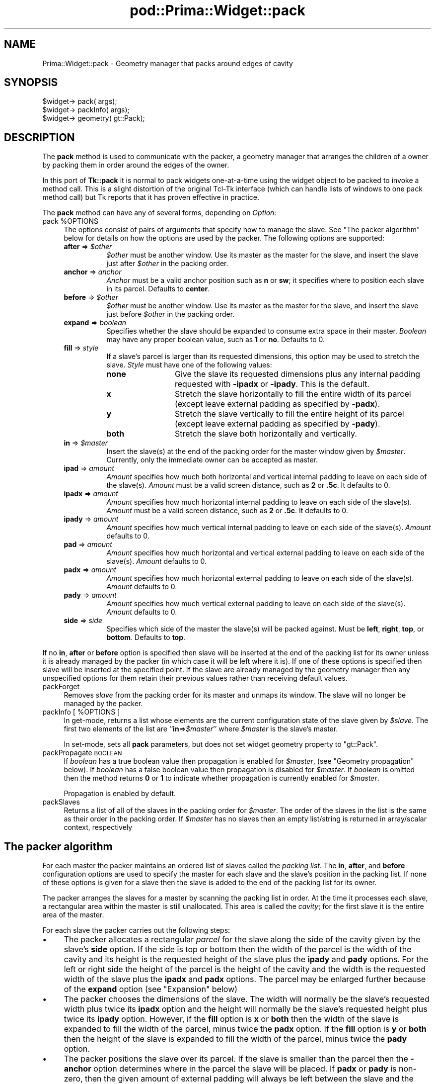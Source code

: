 .\" Automatically generated by Pod::Man 2.28 (Pod::Simple 3.29)
.\"
.\" Standard preamble:
.\" ========================================================================
.de Sp \" Vertical space (when we can't use .PP)
.if t .sp .5v
.if n .sp
..
.de Vb \" Begin verbatim text
.ft CW
.nf
.ne \\$1
..
.de Ve \" End verbatim text
.ft R
.fi
..
.\" Set up some character translations and predefined strings.  \*(-- will
.\" give an unbreakable dash, \*(PI will give pi, \*(L" will give a left
.\" double quote, and \*(R" will give a right double quote.  \*(C+ will
.\" give a nicer C++.  Capital omega is used to do unbreakable dashes and
.\" therefore won't be available.  \*(C` and \*(C' expand to `' in nroff,
.\" nothing in troff, for use with C<>.
.tr \(*W-
.ds C+ C\v'-.1v'\h'-1p'\s-2+\h'-1p'+\s0\v'.1v'\h'-1p'
.ie n \{\
.    ds -- \(*W-
.    ds PI pi
.    if (\n(.H=4u)&(1m=24u) .ds -- \(*W\h'-12u'\(*W\h'-12u'-\" diablo 10 pitch
.    if (\n(.H=4u)&(1m=20u) .ds -- \(*W\h'-12u'\(*W\h'-8u'-\"  diablo 12 pitch
.    ds L" ""
.    ds R" ""
.    ds C` ""
.    ds C' ""
'br\}
.el\{\
.    ds -- \|\(em\|
.    ds PI \(*p
.    ds L" ``
.    ds R" ''
.    ds C`
.    ds C'
'br\}
.\"
.\" Escape single quotes in literal strings from groff's Unicode transform.
.ie \n(.g .ds Aq \(aq
.el       .ds Aq '
.\"
.\" If the F register is turned on, we'll generate index entries on stderr for
.\" titles (.TH), headers (.SH), subsections (.SS), items (.Ip), and index
.\" entries marked with X<> in POD.  Of course, you'll have to process the
.\" output yourself in some meaningful fashion.
.\"
.\" Avoid warning from groff about undefined register 'F'.
.de IX
..
.nr rF 0
.if \n(.g .if rF .nr rF 1
.if (\n(rF:(\n(.g==0)) \{
.    if \nF \{
.        de IX
.        tm Index:\\$1\t\\n%\t"\\$2"
..
.        if !\nF==2 \{
.            nr % 0
.            nr F 2
.        \}
.    \}
.\}
.rr rF
.\"
.\" Accent mark definitions (@(#)ms.acc 1.5 88/02/08 SMI; from UCB 4.2).
.\" Fear.  Run.  Save yourself.  No user-serviceable parts.
.    \" fudge factors for nroff and troff
.if n \{\
.    ds #H 0
.    ds #V .8m
.    ds #F .3m
.    ds #[ \f1
.    ds #] \fP
.\}
.if t \{\
.    ds #H ((1u-(\\\\n(.fu%2u))*.13m)
.    ds #V .6m
.    ds #F 0
.    ds #[ \&
.    ds #] \&
.\}
.    \" simple accents for nroff and troff
.if n \{\
.    ds ' \&
.    ds ` \&
.    ds ^ \&
.    ds , \&
.    ds ~ ~
.    ds /
.\}
.if t \{\
.    ds ' \\k:\h'-(\\n(.wu*8/10-\*(#H)'\'\h"|\\n:u"
.    ds ` \\k:\h'-(\\n(.wu*8/10-\*(#H)'\`\h'|\\n:u'
.    ds ^ \\k:\h'-(\\n(.wu*10/11-\*(#H)'^\h'|\\n:u'
.    ds , \\k:\h'-(\\n(.wu*8/10)',\h'|\\n:u'
.    ds ~ \\k:\h'-(\\n(.wu-\*(#H-.1m)'~\h'|\\n:u'
.    ds / \\k:\h'-(\\n(.wu*8/10-\*(#H)'\z\(sl\h'|\\n:u'
.\}
.    \" troff and (daisy-wheel) nroff accents
.ds : \\k:\h'-(\\n(.wu*8/10-\*(#H+.1m+\*(#F)'\v'-\*(#V'\z.\h'.2m+\*(#F'.\h'|\\n:u'\v'\*(#V'
.ds 8 \h'\*(#H'\(*b\h'-\*(#H'
.ds o \\k:\h'-(\\n(.wu+\w'\(de'u-\*(#H)/2u'\v'-.3n'\*(#[\z\(de\v'.3n'\h'|\\n:u'\*(#]
.ds d- \h'\*(#H'\(pd\h'-\w'~'u'\v'-.25m'\f2\(hy\fP\v'.25m'\h'-\*(#H'
.ds D- D\\k:\h'-\w'D'u'\v'-.11m'\z\(hy\v'.11m'\h'|\\n:u'
.ds th \*(#[\v'.3m'\s+1I\s-1\v'-.3m'\h'-(\w'I'u*2/3)'\s-1o\s+1\*(#]
.ds Th \*(#[\s+2I\s-2\h'-\w'I'u*3/5'\v'-.3m'o\v'.3m'\*(#]
.ds ae a\h'-(\w'a'u*4/10)'e
.ds Ae A\h'-(\w'A'u*4/10)'E
.    \" corrections for vroff
.if v .ds ~ \\k:\h'-(\\n(.wu*9/10-\*(#H)'\s-2\u~\d\s+2\h'|\\n:u'
.if v .ds ^ \\k:\h'-(\\n(.wu*10/11-\*(#H)'\v'-.4m'^\v'.4m'\h'|\\n:u'
.    \" for low resolution devices (crt and lpr)
.if \n(.H>23 .if \n(.V>19 \
\{\
.    ds : e
.    ds 8 ss
.    ds o a
.    ds d- d\h'-1'\(ga
.    ds D- D\h'-1'\(hy
.    ds th \o'bp'
.    ds Th \o'LP'
.    ds ae ae
.    ds Ae AE
.\}
.rm #[ #] #H #V #F C
.\" ========================================================================
.\"
.IX Title "pod::Prima::Widget::pack 3"
.TH pod::Prima::Widget::pack 3 "2015-09-13" "perl v5.18.4" "User Contributed Perl Documentation"
.\" For nroff, turn off justification.  Always turn off hyphenation; it makes
.\" way too many mistakes in technical documents.
.if n .ad l
.nh
.SH "NAME"
Prima::Widget::pack \- Geometry manager that packs around edges of cavity
.SH "SYNOPSIS"
.IX Header "SYNOPSIS"
.Vb 1
\&  $widget\-> pack( args);
\&
\&  $widget\-> packInfo( args);
\&  $widget\-> geometry( gt::Pack);
.Ve
.SH "DESCRIPTION"
.IX Header "DESCRIPTION"
The \fBpack\fR method is used to communicate with the packer,
a geometry manager that arranges the children of a owner by
packing them in order around the edges of the owner.
.PP
In this port of \fBTk::pack\fR it is normal to pack widgets one-at-a-time
using the widget object to be packed to invoke a method call.
This is a slight distortion of the original Tcl-Tk interface (which
can handle lists of windows to one pack method call) but Tk reports
that it has proven effective in practice.
.PP
The \fBpack\fR method can have any of several forms, depending
on \fIOption\fR:
.ie n .IP "pack %OPTIONS" 4
.el .IP "pack \f(CW%OPTIONS\fR" 4
.IX Item "pack %OPTIONS"
The options consist of pairs of arguments that specify how
to manage the slave.
See \*(L"The packer algorithm\*(R" below for details on how the options
are used by the packer.
The following options are supported:
.RS 4
.ie n .IP "\fBafter\fR => \fI\fI$other\fI\fR" 8
.el .IP "\fBafter\fR => \fI\f(CI$other\fI\fR" 8
.IX Item "after => $other"
\&\fI\f(CI$other\fI\fR must be another window.
Use its master as the master for the slave, and insert
the slave just after \fI\f(CI$other\fI\fR in the packing order.
.IP "\fBanchor\fR => \fIanchor\fR" 8
.IX Item "anchor => anchor"
\&\fIAnchor\fR must be a valid anchor position such as \fBn\fR
or \fBsw\fR; it specifies where to position each slave in its
parcel.
Defaults to \fBcenter\fR.
.ie n .IP "\fBbefore\fR => \fI\fI$other\fI\fR" 8
.el .IP "\fBbefore\fR => \fI\f(CI$other\fI\fR" 8
.IX Item "before => $other"
\&\fI\f(CI$other\fI\fR must be another window.
Use its master as the master for the slave, and insert
the slave just before \fI\f(CI$other\fI\fR in the packing order.
.IP "\fBexpand\fR => \fIboolean\fR" 8
.IX Item "expand => boolean"
Specifies whether the slave should be expanded to consume
extra space in their master.
\&\fIBoolean\fR may have any proper boolean value, such as \fB1\fR
or \fBno\fR.
Defaults to 0.
.IP "\fBfill\fR => \fIstyle\fR" 8
.IX Item "fill => style"
If a slave's parcel is larger than its requested dimensions, this
option may be used to stretch the slave.
\&\fIStyle\fR must have one of the following values:
.RS 8
.IP "\fBnone\fR" 12
.IX Item "none"
Give the slave its requested dimensions plus any internal padding
requested with \fB\-ipadx\fR or \fB\-ipady\fR.  This is the default.
.IP "\fBx\fR" 12
.IX Item "x"
Stretch the slave horizontally to fill the entire width of its
parcel (except leave external padding as specified by \fB\-padx\fR).
.IP "\fBy\fR" 12
.IX Item "y"
Stretch the slave vertically to fill the entire height of its
parcel (except leave external padding as specified by \fB\-pady\fR).
.IP "\fBboth\fR" 12
.IX Item "both"
Stretch the slave both horizontally and vertically.
.RE
.RS 8
.RE
.ie n .IP "\fBin\fR => \fI\fI$master\fI\fR" 8
.el .IP "\fBin\fR => \fI\f(CI$master\fI\fR" 8
.IX Item "in => $master"
Insert the slave(s) at the end of the packing order for the master
window given by \fI\f(CI$master\fI\fR. Currently, only the immediate owner
can be accepted as master.
.IP "\fBipad\fR => \fIamount\fR" 8
.IX Item "ipad => amount"
\&\fIAmount\fR specifies how much both horizontal and vertical internal padding to
leave on each side of the slave(s).
\&\fIAmount\fR must be a valid screen distance, such as \fB2\fR or \fB.5c\fR.
It defaults to 0.
.IP "\fBipadx\fR => \fIamount\fR" 8
.IX Item "ipadx => amount"
\&\fIAmount\fR specifies how much horizontal internal padding to
leave on each side of the slave(s).
\&\fIAmount\fR must be a valid screen distance, such as \fB2\fR or \fB.5c\fR.
It defaults to 0.
.IP "\fBipady\fR => \fIamount\fR" 8
.IX Item "ipady => amount"
\&\fIAmount\fR specifies how much vertical internal padding to
leave on each side of the slave(s).
\&\fIAmount\fR  defaults to 0.
.IP "\fBpad\fR => \fIamount\fR" 8
.IX Item "pad => amount"
\&\fIAmount\fR specifies how much horizontal and vertical external padding to
leave on each side of the slave(s).
\&\fIAmount\fR defaults to 0.
.IP "\fBpadx\fR => \fIamount\fR" 8
.IX Item "padx => amount"
\&\fIAmount\fR specifies how much horizontal external padding to
leave on each side of the slave(s).
\&\fIAmount\fR defaults to 0.
.IP "\fBpady\fR => \fIamount\fR" 8
.IX Item "pady => amount"
\&\fIAmount\fR specifies how much vertical external padding to
leave on each side of the slave(s).
\&\fIAmount\fR defaults to 0.
.IP "\fBside\fR => \fIside\fR" 8
.IX Item "side => side"
Specifies which side of the master the slave(s) will be packed against.
Must be \fBleft\fR, \fBright\fR, \fBtop\fR, or \fBbottom\fR.
Defaults to \fBtop\fR.
.RE
.RS 4
.RE
.PP
If no \fBin\fR, \fBafter\fR or \fBbefore\fR option is specified
then slave will be inserted at the end of the packing list
for its owner unless it is already managed by the packer (in which
case it will be left where it is).
If one of these options is specified then slave will be
inserted at the specified point.
If the slave are already managed by the geometry manager
then any unspecified options for them retain their previous values rather
than receiving default values.
.IP "packForget" 4
.IX Item "packForget"
Removes \fIslave\fR from the packing order for its
master and unmaps its window.
The slave will no longer be managed by the packer.
.ie n .IP "packInfo [ %OPTIONS ]" 4
.el .IP "packInfo [ \f(CW%OPTIONS\fR ]" 4
.IX Item "packInfo [ %OPTIONS ]"
In get-mode, returns a list whose elements are the current configuration state of
the slave given by \fI\f(CI$slave\fI\fR.
The first two elements of the list are ``\fBin\fR=>\fI\f(CI$master\fI\fR'' where
\&\fI\f(CI$master\fI\fR is the slave's master.
.Sp
In set-mode, sets all \fBpack\fR parameters, but does not set
widget geometry property to \f(CW\*(C`gt::Pack\*(C'\fR.
.IP "packPropagate \s-1BOOLEAN\s0" 4
.IX Item "packPropagate BOOLEAN"
If \fIboolean\fR has a true boolean value 
then propagation is enabled for \fI\f(CI$master\fI\fR,
(see \*(L"Geometry propagation\*(R" below).
If \fIboolean\fR has a false boolean value then propagation is
disabled for \fI\f(CI$master\fI\fR.
If \fIboolean\fR is omitted then the method returns \fB0\fR or
\&\fB1\fR to indicate whether propagation is currently enabled
for \fI\f(CI$master\fI\fR.
.Sp
Propagation is enabled by default.
.IP "packSlaves" 4
.IX Item "packSlaves"
Returns a list of all of the slaves in the packing order for \fI\f(CI$master\fI\fR.
The order of the slaves in the list is the same as their order in
the packing order.
If \fI\f(CI$master\fI\fR has no slaves then an empty list/string is returned in
array/scalar context, respectively
.SH "The packer algorithm"
.IX Header "The packer algorithm"
For each master the packer maintains an ordered list of slaves
called the \fIpacking list\fR.
The \fBin\fR, \fBafter\fR, and \fBbefore\fR configuration
options are used to specify the master for each slave and the slave's
position in the packing list.
If none of these options is given for a slave then the slave
is added to the end of the packing list for its owner.
.PP
The packer arranges the slaves for a master by scanning the
packing list in order.
At the time it processes each slave, a rectangular area within
the master is still unallocated.
This area is called the \fIcavity\fR;  for the first slave it
is the entire area of the master.
.PP
For each slave the packer carries out the following steps:
.IP "\(bu" 4
The packer allocates a rectangular \fIparcel\fR for the slave
along the side of the cavity given by the slave's \fBside\fR option.
If the side is top or bottom then the width of the parcel is
the width of the cavity and its height is the requested height
of the slave plus the \fBipady\fR and \fBpady\fR options.
For the left or right side the height of the parcel is
the height of the cavity and the width is the requested width
of the slave plus the \fBipadx\fR and \fBpadx\fR options.
The parcel may be enlarged further because of the \fBexpand\fR
option (see \*(L"Expansion\*(R" below)
.IP "\(bu" 4
The packer chooses the dimensions of the slave.
The width will normally be the slave's requested width plus
twice its \fBipadx\fR option and the height will normally be
the slave's requested height plus twice its \fBipady\fR
option.
However, if the \fBfill\fR option is \fBx\fR or \fBboth\fR
then the width of the slave is expanded to fill the width of the parcel,
minus twice the \fBpadx\fR option.
If the \fBfill\fR option is \fBy\fR or \fBboth\fR
then the height of the slave is expanded to fill the width of the parcel,
minus twice the \fBpady\fR option.
.IP "\(bu" 4
The packer positions the slave over its parcel.
If the slave is smaller than the parcel then the \fB\-anchor\fR
option determines where in the parcel the slave will be placed.
If \fBpadx\fR or \fBpady\fR is non-zero, then the given
amount of external padding will always be left between the
slave and the edges of the parcel.
.Sp
Once a given slave has been packed, the area of its parcel
is subtracted from the cavity, leaving a smaller rectangular
cavity for the next slave.
If a slave doesn't use all of its parcel, the unused space
in the parcel will not be used by subsequent slaves.
If the cavity should become too small to meet the needs of
a slave then the slave will be given whatever space is
left in the cavity.
If the cavity shrinks to zero size, then all remaining slaves
on the packing list will be unmapped from the screen until
the master window becomes large enough to hold them again.
.SH "Expansion"
.IX Header "Expansion"
If a master window is so large that there will be extra space
left over after all of its slaves have been packed, then the
extra space is distributed uniformly among all of the slaves
for which the \fBexpand\fR option is set.
Extra horizontal space is distributed among the expandable
slaves whose \fBside\fR is \fBleft\fR or \fBright\fR,
and extra vertical space is distributed among the expandable
slaves whose \fBside\fR is \fBtop\fR or \fBbottom\fR.
.SH "Geometry propagation"
.IX Header "Geometry propagation"
The packer normally computes how large a master must be to
just exactly meet the needs of its slaves, and it sets the
requested width and height of the master to these dimensions.
This causes geometry information to propagate up through a
window hierarchy to a top-level window so that the entire
sub-tree sizes itself to fit the needs of the leaf windows.
However, the \fBgeometryPropagate\fR method may be used to
turn off propagation for one or more masters.
If propagation is disabled then the packer will not set
the requested width and height of the packer.
This may be useful if, for example, you wish for a master
window to have a fixed size that you specify.
.SH "Restrictions on master windows"
.IX Header "Restrictions on master windows"
The master for each slave must not be a child of the slave,
and must not be present in any other list of slaves that
directly or indirectly refers to the slave.
.SH "Packing order"
.IX Header "Packing order"
If the master for a slave is not its owner then you must make sure
that the slave is higher in the stacking order than the master.
Otherwise the master will obscure the slave and it will appear as
if the slave hasn't been packed correctly.
The easiest way to make sure the slave is higher than the master is
to create the master window first:  the most recently created window
will be highest in the stacking order.
Or, you can use the \fBbring_to_front\fR and \fBsend_to_back\fR methods to change
the stacking order of either the master or the slave.
.SH "SEE ALSO"
.IX Header "SEE ALSO"
Prima, Prima::Widget
.PP
Tk::pack
Tk::place
